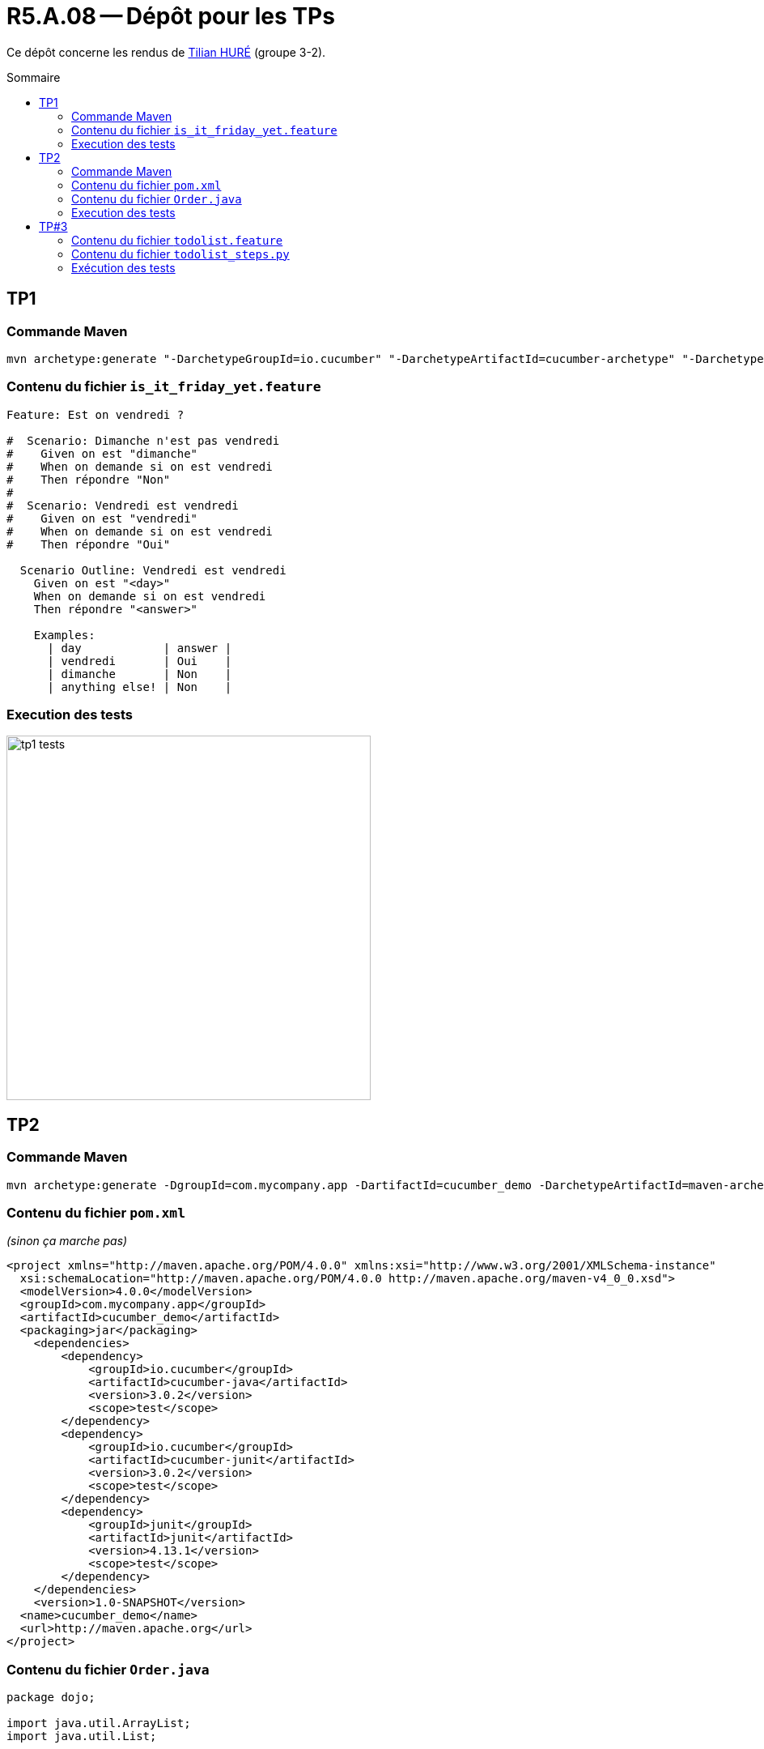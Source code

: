 = R5.A.08 -- Dépôt pour les TPs
:icons: font
:MoSCoW: https://fr.wikipedia.org/wiki/M%C3%A9thode_MoSCoW[MoSCoW]
:toc: macro
:toc-title: Sommaire

Ce dépôt concerne les rendus de mailto:A_changer@etu.univ-tlse2.fr[Tilian HURÉ] (groupe 3-2).

toc::[]

== TP1
=== Commande Maven

[source, bash]
----
mvn archetype:generate "-DarchetypeGroupId=io.cucumber" "-DarchetypeArtifactId=cucumber-archetype" "-DarchetypeVersion=7.14.1" "-DgroupId=hellocucumber" "-DartifactId=hellocucumber" "-Dpackage=hellocucumber" "-Dversion=1.0.0-SNAPSHOT" "-DinteractiveMode=false"
----

=== Contenu du fichier `is_it_friday_yet.feature`

[source,gherkin]
----
Feature: Est on vendredi ?

#  Scenario: Dimanche n'est pas vendredi
#    Given on est "dimanche"
#    When on demande si on est vendredi
#    Then répondre "Non"
#
#  Scenario: Vendredi est vendredi
#    Given on est "vendredi"
#    When on demande si on est vendredi
#    Then répondre "Oui"

  Scenario Outline: Vendredi est vendredi
    Given on est "<day>"
    When on demande si on est vendredi
    Then répondre "<answer>"

    Examples:
      | day            | answer |
      | vendredi       | Oui    |
      | dimanche       | Non    |
      | anything else! | Non    |
----

=== Execution des tests

[.thumb]
image::images/tp1_tests.png[,450]

== TP2

=== Commande Maven

[source, bash]
----
mvn archetype:generate -DgroupId=com.mycompany.app -DartifactId=cucumber_demo -DarchetypeArtifactId=maven-archetype-quickstart -DinteractiveMode=false
----

=== Contenu du fichier `pom.xml`
_(sinon ça marche pas)_

[source, xml]
----
<project xmlns="http://maven.apache.org/POM/4.0.0" xmlns:xsi="http://www.w3.org/2001/XMLSchema-instance"
  xsi:schemaLocation="http://maven.apache.org/POM/4.0.0 http://maven.apache.org/maven-v4_0_0.xsd">
  <modelVersion>4.0.0</modelVersion>
  <groupId>com.mycompany.app</groupId>
  <artifactId>cucumber_demo</artifactId>
  <packaging>jar</packaging>
    <dependencies>
        <dependency>
            <groupId>io.cucumber</groupId>
            <artifactId>cucumber-java</artifactId>
            <version>3.0.2</version>
            <scope>test</scope>
        </dependency>
        <dependency>
            <groupId>io.cucumber</groupId>
            <artifactId>cucumber-junit</artifactId>
            <version>3.0.2</version>
            <scope>test</scope>
        </dependency>
        <dependency>
            <groupId>junit</groupId>
            <artifactId>junit</artifactId>
            <version>4.13.1</version>
            <scope>test</scope>
        </dependency>
    </dependencies>
    <version>1.0-SNAPSHOT</version>
  <name>cucumber_demo</name>
  <url>http://maven.apache.org</url>
</project>
----

=== Contenu du fichier `Order.java`

[source, java]
----
package dojo;

import java.util.ArrayList;
import java.util.List;


public class Order {

    private String owner = "";
    private String target = "";
    private final List<String> cocktails = new ArrayList<String>();

    public void declareOwner(String owner) {
        this.owner = owner;
    }

    public void declareTarget(String target) {
        this.target = target;
    }

    public void addCocktail(String cocktail) {
        this.cocktails.add(cocktail);
    }

    public void removeCocktail(String cocktail) {
        this.cocktails.remove(cocktail);
    }

    public String getOwner() {
        return this.owner;
    }

    public String getTarget() {
        return this.target;
    }

    public List<String> getCocktails() {
        return this.cocktails;
    }

}
----

=== Execution des tests

[.thumb]
image::images/tp2_tests.png[,750]

== TP#3
J'ai pour habitude de noter dans une note Google Keep le travail que j'ai à faire pour l'IUT sous forme de tâches. Pour chaque tâche, j'essaye de respecter un format bien précis comprenant le travail à faire, le module concerné ainsi que la date limite, afin d'obtenir facilement une vue d'ensemble de ce qu'il me reste à faire.

J'ai donc choisi d'utiliser Python et la librairie `Behave` afin d'implémenter les scénarios vérifiant qu'une tâche ne peut être ajoutée que si elle respecte le format défini. J'ai également implémenté la classe `TodoList` permettant de gérer une liste de tâches en fonction d'un format donné.

=== Contenu du fichier `todolist.feature`

[source, gherkin]
----
Feature: Vérification format liste de tâches
  Vérifier que les tâches ajoutées à la liste correspondent au format REGEX :
    ^.*\S*\s\(.*\S*,\s{0,1}\d{1,2}\/\d{1,2}\)$

  Scenario: Respect du format
    Given la liste de tâches à faire
    Given le format à respecter
    Given la tâche "Terminer TP#3 (QualDev, 24/12)"
    When la tâche est ajoutée à la liste
    Then la liste est mise à jour sans erreur

  Scenario: Format non respecté
    Given la liste de tâches à faire
    Given le format à respecter
    Given la tâche "Finir le projet Symfony en Programmation Avancée pour le 7 janvier."
    When la tâche est ajoutée à la liste
    Then une erreur est renvoyée
----

=== Contenu du fichier `todolist_steps.py`

[source, python]
----
from behave import *
from todolist import TodoList, TaskInvalidFormat


todoList = TodoList
task = ""
taskAdded = False


@given('la liste de tâches à faire')
def setTodoList(context):
    global todoList
    todoList = TodoList([
        'Préparer prés. (MM, 18/12)',
        'RÉVISER contrôle (NewDB, 19/12)',
        'RÉVISER contrôle (Management, 20/12)'
    ])

@given('le format à respecter')
def setTaskFormat(context):
    todoList.setTaskFormat("^.*\S*\s\(.*\S*,\s{0,1}\d{1,2}\/\d{1,2}\)$")

@given('la tâche "{t}"')
def setNewTask(context, t):
    global task
    task = t

@when('la tâche est ajoutée à la liste')
def addNewTask(context):
    global taskAdded
    try:
        todoList.addTask(task)
        taskAdded = True
    except TaskInvalidFormat:
        taskAdded = False

@then('la liste est mise à jour sans erreur')
def checkTodoList(context):
    assert taskAdded
    assert isTaskInTodoList()

@then('une erreur est renvoyée')
def checkError(context):
    assert not taskAdded
    assert not isTaskInTodoList()


def isTaskInTodoList():
    for t in todoList.getTasks():
        if t == task: return True
    return False
----

=== Exécution des tests

[.thumb]
image::images/tp3_tests.png[,]